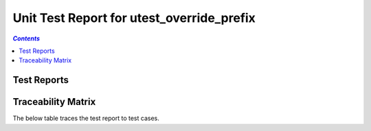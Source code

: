 .. role:: xunit2rst-skip
    :class: xunit2rst skip
.. role:: xunit2rst-fail
    :class: xunit2rst fail
.. role:: xunit2rst-pass
    :class: xunit2rst pass

.. _unit_test_report_utest_override_prefix:

==========================================
Unit Test Report for utest_override_prefix
==========================================


.. contents:: `Contents`
    :depth: 2
    :local:


Test Reports
============

.. item:: REPORT_OVERRIDING-UTEST_MY_LIB-MY_FUNCTION_SUCCESS Test report for OVERRIDING-UTEST_MY_LIB-MY_FUNCTION_SUCCESS
    :passes: OVERRIDING-UTEST_MY_LIB-MY_FUNCTION_SUCCESS

    Test result: :xunit2rst-pass:`Pass`


.. item:: REPORT_OVERRIDING-UTEST_MY_LIB-TEST_MY_FUNCTION_NOT_ERASED Test report for OVERRIDING-UTEST_MY_LIB-TEST_MY_FUNCTION_NOT_ERASED
    :fails: OVERRIDING-UTEST_MY_LIB-TEST_MY_FUNCTION_NOT_ERASED

    Test result: :xunit2rst-fail:`Fail`


.. item:: REPORT_OVERRIDING-UTEST_MY_LIB-TEST_MY_FUNCTION_NOT_UNLOCKED Test report for OVERRIDING-UTEST_MY_LIB-TEST_MY_FUNCTION_NOT_UNLOCKED
    :passes: OVERRIDING-UTEST_MY_LIB-TEST_MY_FUNCTION_NOT_UNLOCKED

    Test result: :xunit2rst-pass:`Pass`


.. item:: REPORT_OVERRIDING-UTEST_MY_LIB-SOME_FUNCTION Test report for OVERRIDING-UTEST_MY_LIB-SOME_FUNCTION
    :fails: OVERRIDING-UTEST_MY_LIB-SOME_FUNCTION

    Test result: :xunit2rst-fail:`Fail`


Traceability Matrix
===================

The below table traces the test report to test cases.

.. item-matrix:: Linking these unit test reports to unit test cases
    :source: REPORT_OVERRIDING-
    :target: OVERRIDING-
    :sourcetitle: Unit test report
    :targettitle: Unit test specification
    :type: fails passes skipped
    :stats:
    :group: top
    :nocaptions:
